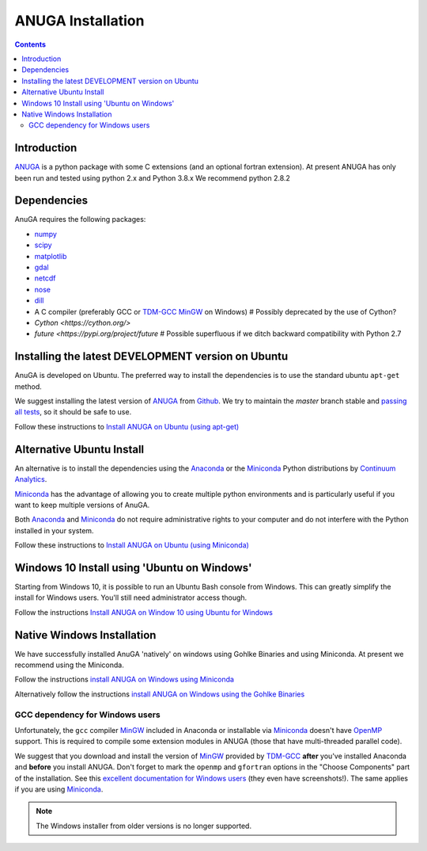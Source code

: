 

******************
ANUGA Installation
******************

.. contents::


Introduction
============

ANUGA_ is a python package with some C extensions (and an optional fortran 
extension). At present ANUGA has only been run and tested using python 2.x and Python 3.8.x
We recommend python 2.8.2


Dependencies
============

AnuGA requires the following packages:

* `numpy <http://numpy.scipy.org/>`_
* `scipy <http://scipy.org/>`_
* `matplotlib <http://matplotlib.sourceforge.net/>`_
* `gdal <http://gdal.org/>`_
* `netcdf <http://www.unidata.ucar.edu/software/netcdf/>`_
* `nose <http://nose.readthedocs.org/en/latest/>`_
* `dill <https://dill.readthedocs.io/>`_
* A C compiler (preferably GCC or TDM-GCC_ MinGW_ on Windows)  # Possibly deprecated by the use of Cython?
* `Cython <https://cython.org/>`
* `future <https://pypi.org/project/future` # Possible superfluous if we ditch backward compatibility with Python 2.7


Installing the latest DEVELOPMENT version on Ubuntu
===================================================

AnuGA is developed on Ubuntu. The preferred way to install the dependencies is 
to use the standard ubuntu ``apt-get`` method. 

We suggest installing the latest version of ANUGA_ from Github_.
We try to maintain the *master* branch stable and
`passing all tests <https://travis-ci.org/GeoscienceAustralia/anuga_core/branches>`_,
so it should be safe to use.

Follow these instructions to
`Install ANUGA on Ubuntu (using apt-get) <https://github.com/GeoscienceAustralia/anuga_core/wiki/Install-ANUGA-on-Ubuntu-(using-apt-get)>`_




Alternative Ubuntu Install
==========================

An alternative is to install the dependencies using the Anaconda_ or the Miniconda_ Python 
distributions by `Continuum Analytics`_.

Miniconda_ has the advantage of allowing you to create multiple 
python environments and is particularly 
useful if you want to keep multiple versions of AnuGA.

Both Anaconda_ and Miniconda_ do not require administrative rights 
to your computer and do not interfere with the Python installed 
in your system.

Follow these instructions to 
`Install ANUGA on Ubuntu (using Miniconda) <https://github.com/GeoscienceAustralia/anuga_core/wiki/Install-ANUGA-on-Ubuntu-(using-Miniconda)>`_



Windows 10 Install using 'Ubuntu on Windows'
==========================

Starting from Windows 10, it is possible to run an Ubuntu Bash console from Windows. This can greatly simplify the install for Windows users. You'll still need administrator access though. 

Follow the instructions 
`Install ANUGA on Window 10 using Ubuntu for Windows <https://github.com/GeoscienceAustralia/anuga_core/wiki/Install-ANUGA-on-Windows-10-using-Ubuntu-on-Windows'>`_



Native Windows Installation
===============================

We have successfully installed AnuGA 'natively' on windows using Gohlke Binaries and using Miniconda. 
At present we recommend using the Miniconda. 

Follow the instructions  
`install ANUGA on Windows using Miniconda
<https://github.com/GeoscienceAustralia/anuga_core/wiki/Install-ANUGA-on-Windows-(using-Miniconda)>`_

Alternatively follow the instructions 
`install ANUGA on Windows using the Gohlke Binaries
<https://github.com/GeoscienceAustralia/anuga_core/wiki/Install-ANUGA-on-Windows-using-Gohlke-Binaries>`_






GCC dependency for Windows users
--------------------------------

Unfortunately, the ``gcc`` compiler MinGW_ included in Anaconda or 
installable via Miniconda_ doesn't have OpenMP_ support. This is required to compile
some extension modules in ANUGA (those that have multi-threaded parallel code).

We suggest that you download and install the version of MinGW_ provided by TDM-GCC_
**after** you've installed Anaconda and **before** you install ANUGA.
Don't forget to mark the ``openmp`` and ``gfortran`` options in the "Choose Components" part of
the installation. See this `excellent documentation for Windows users`_
(they even have screenshots!). The same applies if you are using Miniconda_.





.. note::

    The Windows installer from older versions is no longer supported.
    

    
.. _AnuGA: http://anuga.anu.edu.au/ 
.. _install git: http://git-scm.com/
.. _Github: https://github.com/GeoscienceAustralia/anuga_core/
.. _Python: http://www.python.org/
.. _pip: http://www.pip-installer.org
.. _MinGW: http://www.mingw.org/
.. _mailing list: anuga-user@lists.sourceforge.net
.. _Continuum Analytics: http://continuum.io/
.. _Anaconda: http://continuum.io/downloads
.. _Miniconda: http://conda.pydata.org/miniconda.html
.. _PythonXY: http://code.google.com/p/pythonxy/
.. _ETS/Canopy: http://code.enthought.com/projects/index.php
.. _OpenMP: http://openmp.org/
.. _TDM-GCC: http://tdm-gcc.tdragon.net/
.. _excellent documentation for Windows users: http://docs-windows.readthedocs.org/en/latest/devel.html#mingw-with-openmp-support
